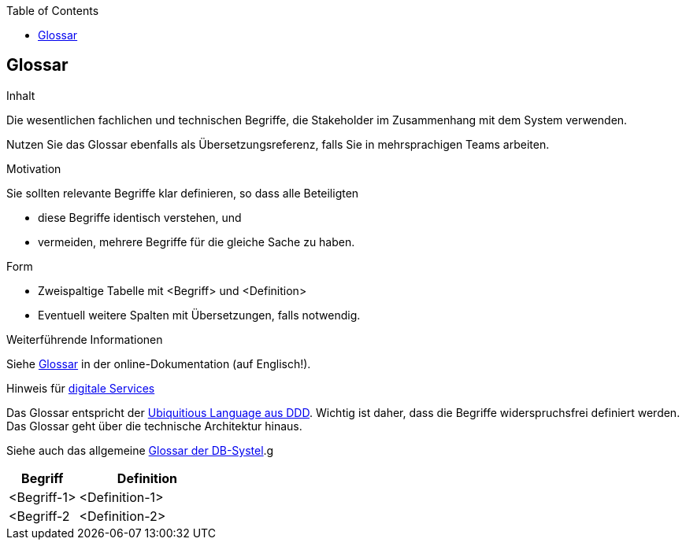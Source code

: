 :jbake-title: 12. Glossar
:jbake-type: page_toc
:jbake-status: published
:jbake-menu: arc42
:jbake-order: 12
:filename: /12_glossary.adoc
ifndef::imagesdir[:imagesdir: ../../images]

:toc:

[[section-glossary]]
== Glossar

[role="arc42help"]
****
.Inhalt
Die wesentlichen fachlichen und technischen Begriffe, die Stakeholder im Zusammenhang mit dem System verwenden.

Nutzen Sie das Glossar ebenfalls als Übersetzungsreferenz, falls Sie in mehrsprachigen Teams arbeiten.

.Motivation
Sie sollten relevante Begriffe klar definieren, so dass alle Beteiligten

* diese Begriffe identisch verstehen, und
* vermeiden, mehrere Begriffe für die gleiche Sache zu haben.

.Form
* Zweispaltige Tabelle mit <Begriff> und <Definition>
* Eventuell weitere Spalten mit Übersetzungen, falls notwendig.

.Weiterführende Informationen

Siehe https://docs.arc42.org/section-12/[Glossar] in der online-Dokumentation (auf Englisch!).

.Hinweis für link:https://db-planet.deutschebahn.com/pages/servitization/apps/content/das-service-1x1[digitale Services]
Das Glossar entspricht der link:https://servitization.gitpages.tech.rz.db.de/02_DDD/04_glossar.html#_ubiquitious_language[Ubiquitious Language aus DDD]. Wichtig ist daher, dass die Begriffe widerspruchsfrei definiert werden. Das Glossar geht über die technische Architektur hinaus.

****

Siehe auch das allgemeine https://dbsystel.wiki.intranet.deutschebahn.com/wiki/display/glossar[Glossar der DB-Systel].g

[cols="1,2" options="header"]
|===
|Begriff |Definition

|<Begriff-1>
|<Definition-1>

|<Begriff-2
|<Definition-2>
|===
